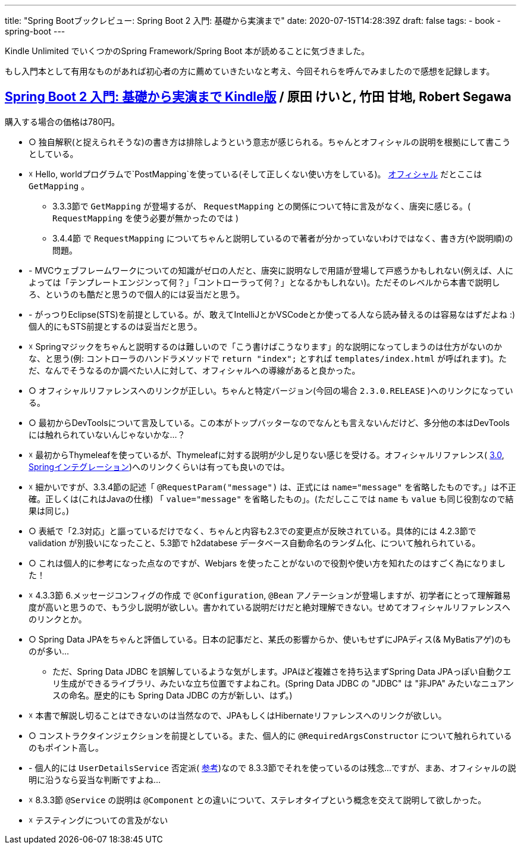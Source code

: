 ---
title: "Spring Bootブックレビュー: Spring Boot 2 入門: 基礎から実演まで"
date: 2020-07-15T14:28:39Z
draft: false
tags:
  - book
  - spring-boot
---

Kindle Unlimited でいくつかのSpring Framework/Spring Boot 本が読めることに気づきました。

もし入門本として有用なものがあれば初心者の方に薦めていきたいなと考え、今回それらを呼んでみましたので感想を記録します。

== https://www.amazon.co.jp/dp/B0893LQ5KY/[Spring Boot 2 入門: 基礎から実演まで Kindle版] / 原田 けいと, 竹田 甘地, Robert Segawa

購入する場合の価格は780円。

* ○ 独自解釈(と捉えられそうな)の書き方は排除しようという意志が感じられる。ちゃんとオフィシャルの説明を根拠にして書こうとしている。
* ☓ Hello, worldプログラムで`PostMapping`を使っている(そして正しくない使い方をしている)。 http://localhost:1313/posts/202007/15/spring-boot-books-review/[オフィシャル] だとここは `GetMapping` 。
** 3.3.3節で `GetMapping` が登場するが、 `RequestMapping` との関係について特に言及がなく、唐突に感じる。( `RequestMapping` を使う必要が無かったのでは )
** 3.4.4節 で `RequestMapping` についてちゃんと説明しているので著者が分かっていないわけではなく、書き方(や説明順)の問題。
* - MVCウェブフレームワークについての知識がゼロの人だと、唐突に説明なしで用語が登場して戸惑うかもしれない(例えば、人によっては「テンプレートエンジンって何？」「コントローラって何？」となるかもしれない)。ただそのレベルから本書で説明しろ、というのも酷だと思うので個人的には妥当だと思う。
* - がっつりEclipse(STS)を前提としている。が、敢えてIntelliJとかVSCodeとか使ってる人なら読み替えるのは容易なはずだよね :) 個人的にもSTS前提とするのは妥当だと思う。
* ☓ Springマジックをちゃんと説明するのは難しいので「こう書けばこうなります」的な説明になってしまうのは仕方がないのかな、と思う(例: コントローラのハンドラメソッドで `return "index";` とすれば `templates/index.html` が呼ばれます)。ただ、なんでそうなるのか調べたい人に対して、オフィシャルへの導線があると良かった。
* ○ オフィシャルリファレンスへのリンクが正しい。ちゃんと特定バージョン(今回の場合 `2.3.0.RELEASE` )へのリンクになっている。
* ○ 最初からDevToolsについて言及している。この本がトップバッターなのでなんとも言えないんだけど、多分他の本はDevToolsには触れられていないんじゃないかな…？
* ☓ 最初からThymeleafを使っているが、Thymeleafに対する説明が少し足りない感じを受ける。オフィシャルリファレンス( https://www.thymeleaf.org/doc/tutorials/3.0/usingthymeleaf_ja.html[3.0], https://www.thymeleaf.org/doc/tutorials/3.0/thymeleafspring.html[Springインテグレーション])へのリンクくらいは有っても良いのでは。
* ☓ 細かいですが、3.3.4節の記述「 `@RequestParam("message")` は、正式には `name="message"` を省略したものです。」は不正確。正しくは(これはJavaの仕様) 「 `value="message"` を省略したもの」。(ただしここでは `name` も `value` も同じ役割なので結果は同じ。)
* ○ 表紙で「2.3対応」と謳っているだけでなく、ちゃんと内容も2.3での変更点が反映されている。具体的には 4.2.3節で validation が別扱いになったこと、5.3節で h2databese データベース自動命名のランダム化、について触れられている。
* ○ これは個人的に参考になった点なのですが、Webjars を使ったことがないので役割や使い方を知れたのはすごく為になりました！
* ☓ 4.3.3節 6.メッセージコンフィグの作成 で `@Configuration`, `@Bean` アノテーションが登場しますが、初学者にとって理解難易度が高いと思うので、もう少し説明が欲しい。書かれている説明だけだと絶対理解できない。せめてオフィシャルリファレンスへのリンクとか。
* ○ Spring Data JPAをちゃんと評価している。日本の記事だと、某氏の影響からか、使いもせずにJPAディス(& MyBatisアゲ)のものが多い…
** ただ、Spring Data JDBC を誤解しているような気がします。JPAほど複雑さを持ち込まずSpring Data JPAっぽい自動クエリ生成ができるライブラリ、みたいな立ち位置ですよねこれ。(Spring Data JDBC の "JDBC" は "非JPA" みたいなニュアンスの命名。歴史的にも Spring Data JDBC の方が新しい、はず。)
* ☓ 本書で解説し切ることはできないのは当然なので、JPAもしくはHibernateリファレンスへのリンクが欲しい。
* ○ コンストラクタインジェクションを前提としている。また、個人的に `@RequiredArgsConstructor` について触れられているのもポイント高し。
* - 個人的には `UserDetailsService` 否定派( https://webcache.googleusercontent.com/search?q=cache:O9yfMuVPTYoJ:https://qiita.com/yukihane/items/e214c0f9f4b671087caa[参考])なので 8.3.3節でそれを使っているのは残念…ですが、まあ、オフィシャルの説明に沿うなら妥当な判断ですよね…
* ☓ 8.3.3節 `@Service` の説明は `@Component` との違いについて、ステレオタイプという概念を交えて説明して欲しかった。
* ☓ テスティングについての言及がない
